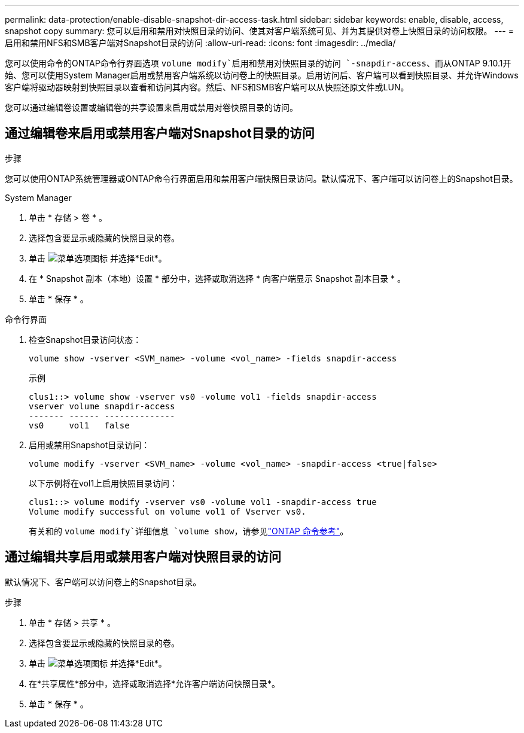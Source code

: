 ---
permalink: data-protection/enable-disable-snapshot-dir-access-task.html 
sidebar: sidebar 
keywords: enable, disable, access, snapshot copy 
summary: 您可以启用和禁用对快照目录的访问、使其对客户端系统可见、并为其提供对卷上快照目录的访问权限。 
---
= 启用和禁用NFS和SMB客户端对Snapshot目录的访问
:allow-uri-read: 
:icons: font
:imagesdir: ../media/


[role="lead"]
您可以使用命令的ONTAP命令行界面选项 `volume modify`启用和禁用对快照目录的访问 `-snapdir-access`、而从ONTAP 9.10.1开始、您可以使用System Manager启用或禁用客户端系统以访问卷上的快照目录。启用访问后、客户端可以看到快照目录、并允许Windows客户端将驱动器映射到快照目录以查看和访问其内容。然后、NFS和SMB客户端可以从快照还原文件或LUN。

您可以通过编辑卷设置或编辑卷的共享设置来启用或禁用对卷快照目录的访问。



== 通过编辑卷来启用或禁用客户端对Snapshot目录的访问

.步骤
您可以使用ONTAP系统管理器或ONTAP命令行界面启用和禁用客户端快照目录访问。默认情况下、客户端可以访问卷上的Snapshot目录。

[role="tabbed-block"]
====
.System Manager
--
. 单击 * 存储 > 卷 * 。
. 选择包含要显示或隐藏的快照目录的卷。
. 单击 image:icon_kabob.gif["菜单选项图标"] 并选择*Edit*。
. 在 * Snapshot 副本（本地）设置 * 部分中，选择或取消选择 * 向客户端显示 Snapshot 副本目录 * 。
. 单击 * 保存 * 。


--
.命令行界面
--
. 检查Snapshot目录访问状态：
+
[source, cli]
----
volume show -vserver <SVM_name> -volume <vol_name> -fields snapdir-access
----
+
示例

+
[listing]
----

clus1::> volume show -vserver vs0 -volume vol1 -fields snapdir-access
vserver volume snapdir-access
------- ------ --------------
vs0     vol1   false
----
. 启用或禁用Snapshot目录访问：
+
[source, cli]
----
volume modify -vserver <SVM_name> -volume <vol_name> -snapdir-access <true|false>
----
+
以下示例将在vol1上启用快照目录访问：

+
[listing]
----

clus1::> volume modify -vserver vs0 -volume vol1 -snapdir-access true
Volume modify successful on volume vol1 of Vserver vs0.
----
+
有关和的 `volume modify`详细信息 `volume show`，请参见link:https://docs.netapp.com/us-en/ontap-cli/search.html?q=volume["ONTAP 命令参考"^]。



--
====


== 通过编辑共享启用或禁用客户端对快照目录的访问

默认情况下、客户端可以访问卷上的Snapshot目录。

.步骤
. 单击 * 存储 > 共享 * 。
. 选择包含要显示或隐藏的快照目录的卷。
. 单击 image:icon_kabob.gif["菜单选项图标"] 并选择*Edit*。
. 在*共享属性*部分中，选择或取消选择*允许客户端访问快照目录*。
. 单击 * 保存 * 。

